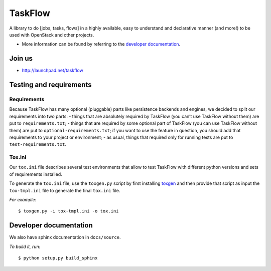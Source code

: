 TaskFlow
========

A library to do [jobs, tasks, flows] in a highly available, easy to understand
and declarative manner (and more!) to be used with OpenStack and other
projects.

- More information can be found by referring to the `developer documentation`_.

Join us
-------

- http://launchpad.net/taskflow

Testing and requirements
------------------------

Requirements
~~~~~~~~~~~~

Because TaskFlow has many optional (pluggable) parts like persistence
backends and engines, we decided to split our requirements into two
parts: - things that are absolutely required by TaskFlow (you can’t use
TaskFlow without them) are put to ``requirements.txt``; - things that
are required by some optional part of TaskFlow (you can use TaskFlow
without them) are put to ``optional-requirements.txt``; if you want to
use the feature in question, you should add that requirements to your
project or environment; - as usual, things that required only for
running tests are put to ``test-requirements.txt``.

Tox.ini
~~~~~~~

Our ``tox.ini`` file describes several test environments that allow to test
TaskFlow with different python versions and sets of requirements installed.

To generate the ``tox.ini`` file, use the ``toxgen.py`` script by first
installing `toxgen`_ and then provide that script as input the ``tox-tmpl.ini``
file to generate the final ``tox.ini`` file.

*For example:*

::

    $ toxgen.py -i tox-tmpl.ini -o tox.ini

Developer documentation
-----------------------

We also have sphinx documentation in ``docs/source``.

*To build it, run:*

::

    $ python setup.py build_sphinx

.. _toxgen: https://pypi.python.org/pypi/toxgen/
.. _developer documentation: http://docs.openstack.org/developer/taskflow/

